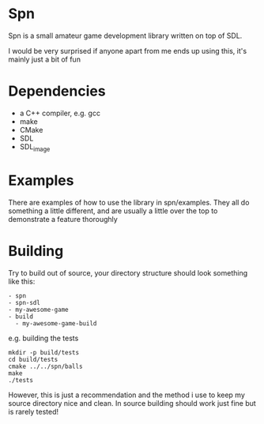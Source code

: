 * Spn
Spn is a small amateur game development library written on top of SDL.

I would be very surprised if anyone apart from me ends up using this, it's mainly just a bit of fun

* Dependencies
  - a C++ compiler, e.g. gcc
  - make
  - CMake
  - SDL
  - SDL_image

* Examples
There are examples of how to use the library in spn/examples. They all do something a little different, and are usually a little over the top to demonstrate a feature thoroughly

* Building
Try to build out of source, your directory structure should look something like this:

#+BEGIN_EXAMPLE
- spn
- spn-sdl
- my-awesome-game
- build
  - my-awesome-game-build
#+END_EXAMPLE

e.g. building the tests

#+BEGIN_EXAMPLE
mkdir -p build/tests
cd build/tests
cmake ../../spn/balls
make
./tests
#+END_EXAMPLE

However, this is just a recommendation and the method i use to keep my source directory nice and clean. In source building should work just fine but is rarely tested!
